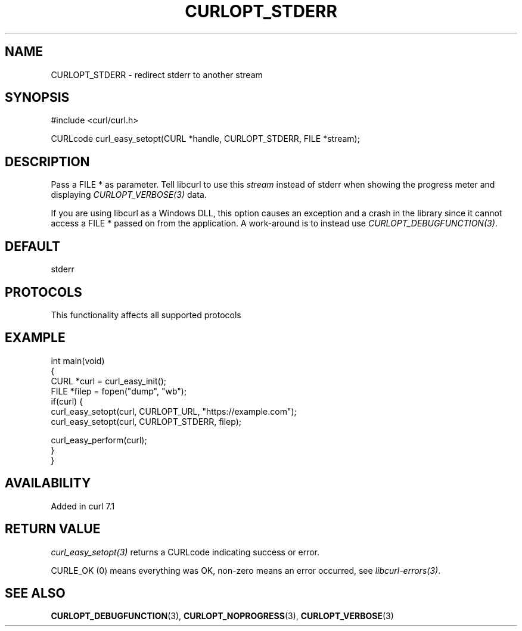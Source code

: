 .\" generated by cd2nroff 0.1 from CURLOPT_STDERR.md
.TH CURLOPT_STDERR 3 "2025-02-12" libcurl
.SH NAME
CURLOPT_STDERR \- redirect stderr to another stream
.SH SYNOPSIS
.nf
#include <curl/curl.h>

CURLcode curl_easy_setopt(CURL *handle, CURLOPT_STDERR, FILE *stream);
.fi
.SH DESCRIPTION
Pass a FILE * as parameter. Tell libcurl to use this \fIstream\fP instead of
stderr when showing the progress meter and displaying \fICURLOPT_VERBOSE(3)\fP
data.

If you are using libcurl as a Windows DLL, this option causes an exception and
a crash in the library since it cannot access a FILE * passed on from the
application. A work\-around is to instead use \fICURLOPT_DEBUGFUNCTION(3)\fP.
.SH DEFAULT
stderr
.SH PROTOCOLS
This functionality affects all supported protocols
.SH EXAMPLE
.nf
int main(void)
{
  CURL *curl = curl_easy_init();
  FILE *filep = fopen("dump", "wb");
  if(curl) {
    curl_easy_setopt(curl, CURLOPT_URL, "https://example.com");
    curl_easy_setopt(curl, CURLOPT_STDERR, filep);

    curl_easy_perform(curl);
  }
}
.fi
.SH AVAILABILITY
Added in curl 7.1
.SH RETURN VALUE
\fIcurl_easy_setopt(3)\fP returns a CURLcode indicating success or error.

CURLE_OK (0) means everything was OK, non\-zero means an error occurred, see
\fIlibcurl\-errors(3)\fP.
.SH SEE ALSO
.BR CURLOPT_DEBUGFUNCTION (3),
.BR CURLOPT_NOPROGRESS (3),
.BR CURLOPT_VERBOSE (3)
